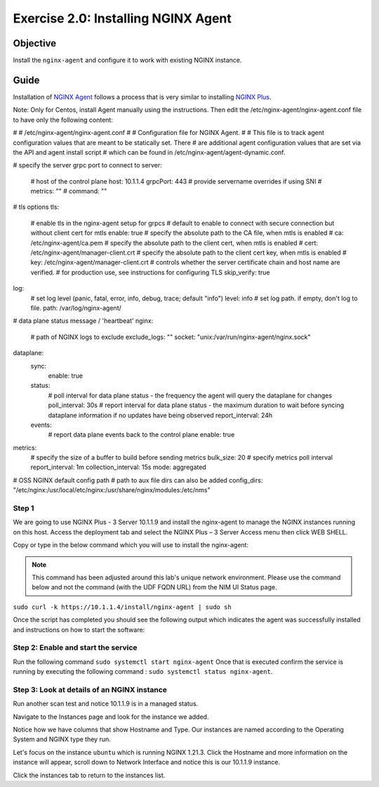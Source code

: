 .. _2.0-install-agent:

Exercise 2.0: Installing NGINX Agent
####################################

Objective
=========

Install the ``nginx-agent`` and configure it to work with existing NGINX instance.


Guide
=====

Installation of `NGINX Agent <https://docs.nginx.com/nginx-instance-manager/getting-started/agent/>`__ 
follows a process that is very similar to installing 
`NGINX Plus <https://docs.nginx.com/nginx/admin-guide/installing-nginx/installing-nginx-plus/>`__.

Note: Only for Centos, install Agent manually using the instructions.
Then edit the /etc/nginx-agent/nginx-agent.conf file to have only the following content:

#
# /etc/nginx-agent/nginx-agent.conf
#
# Configuration file for NGINX Agent.
#
# This file is to track agent configuration values that are meant to be statically set. There  
# are additional agent configuration values that are set via the API and agent install script
# which can be found in /etc/nginx-agent/agent-dynamic.conf. 

# specify the server grpc port to connect to
server:
  # host of the control plane
  host: 10.1.1.4
  grpcPort: 443
  # provide servername overrides if using SNI
  # metrics: ""
  # command: ""
# tls options
tls:
  # enable tls in the nginx-agent setup for grpcs
  # default to enable to connect with secure connection but without client cert for mtls
  enable: true
  # specify the absolute path to the CA file, when mtls is enabled
  # ca: /etc/nginx-agent/ca.pem
  # specify the absolute path to the client cert, when mtls is enabled
  # cert: /etc/nginx-agent/manager-client.crt
  # specify the absolute path to the client cert key, when mtls is enabled
  # key: /etc/nginx-agent/manager-client.crt
  # controls whether the server certificate chain and host name are verified.
  # for production use, see instructions for configuring TLS
  skip_verify: true
log:
  # set log level (panic, fatal, error, info, debug, trace; default "info")
  level: info
  # set log path. if empty, don't log to file.
  path: /var/log/nginx-agent/
# data plane status message / 'heartbeat'
nginx:
  # path of NGINX logs to exclude
  exclude_logs: ""
  socket: "unix:/var/run/nginx-agent/nginx.sock"

dataplane:
  sync: 
    enable: true
  status:
    # poll interval for data plane status - the frequency the agent will query the dataplane for changes
    poll_interval: 30s
    # report interval for data plane status - the maximum duration to wait before syncing dataplane information if no updates have being observed
    report_interval: 24h
  events:
    # report data plane events back to the control plane
    enable: true
metrics:
  # specify the size of a buffer to build before sending metrics
  bulk_size: 20
  # specify metrics poll interval
  report_interval: 1m
  collection_interval: 15s
  mode: aggregated

# OSS NGINX default config path
# path to aux file dirs can also be added
config_dirs: "/etc/nginx:/usr/local/etc/nginx:/usr/share/nginx/modules:/etc/nms"



Step 1
------
We are going to use NGINX Plus - 3 Server 10.1.1.9 and install the nginx-agent to manage the NGINX instances running on this host. Access the deployment tab and select the NGINX Plus – 3 Server Access menu then click WEB SHELL.

.. image:: ./UDF-nginx5-sample.png

Copy or type in the below command which you will use to install the nginx-agent:

.. note::

   This command has been adjusted around this lab's unique network environment. Please use the command below and not the command (with the UDF FQDN URL) from the NIM UI Status page.

``sudo curl -k https://10.1.1.4/install/nginx-agent | sudo sh``

Once the script has completed you should see the following output which indicates the agent was successfully installed and instructions on how to start the software:

.. image:: ../module2/agent_complete.png


Step 2: Enable and start the service
------------------------------------------------

Run the following command ``sudo systemctl start nginx-agent``
Once that is executed confirm the service is running by executing the following command :
``sudo systemctl status nginx-agent``. 

.. image:: ../module2/enable_agent.png


Step 3: Look at details of an NGINX instance 
--------------------------------------------

Run another scan test and notice 10.1.1.9 is in a managed status.

.. image:: ./UI-managed.png

Navigate to the Instances page and look for the instance we added.

.. image:: ./UI-inventory-list.png

Notice how we have columns that show Hostname and Type. 
Our instances are named according to the Operating System and NGINX type they run.

Let's focus on the instance ``ubuntu`` which is running NGINX 1.21.3. Click the Hostname and more information on the instance will appear, scroll down to Network Interface and notice this is our 10.1.1.9 instance.

.. image:: ./UI-details.png

Click the instances tab to return to the instances list.


